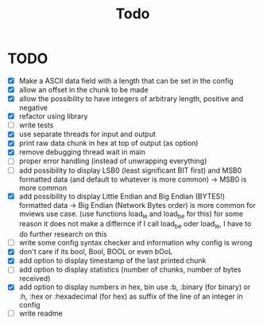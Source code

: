 #+title: Todo
* TODO
- [X] Make a ASCII data field with a length that can be set in the config
- [X] allow an offset in the chunk to be made
- [X] allow the possibility to have integers of arbitrary length, positive and negative
- [X] refactor using library
- [ ] write tests
- [X] use separate threads for input and output
- [X] print raw data chunk in hex at top of output (as option)
- [X] remove debugging thread wait in main
- [ ] proper error handling (instead of unwrapping everything)
- [ ] add possibility to display LSB0 (least significant BIT first) and MSB0 formatted data (and default to whatever is more common) -> MSB0 is more common
- [X] add possibility to display Little Endian and Big Endian (BYTES!) formatted data -> Big Endian (Network Bytes order) is more common for mviews use case. (use functions load_le and load_be for this)
  for some reason it does not make a differnce if I call load_be oder load_le, I have to do further research on this
- [ ] write some config syntax checker and information why config is wrong
- [X] don't care if its bool, Bool, BOOL or even bOoL
- [X] add option to display timestamp of the last printed chunk
- [ ] add option to display statistics (number of chunks, number of bytes received)
- [X] add option to display numbers in hex, bin
  use :b, :binary (for binary) or :h, :hex or :hexadecimal (for hex) as suffix of the line of an integer in config
- [ ] write readme

